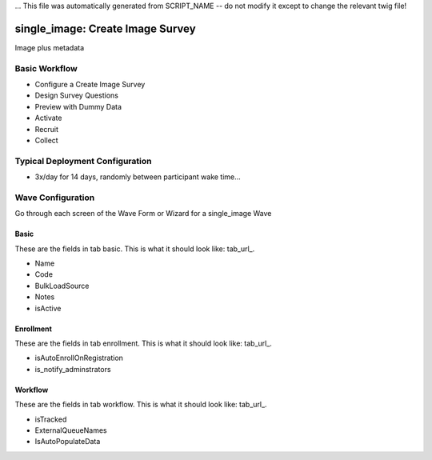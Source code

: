 ... This file was automatically generated from SCRIPT_NAME -- do not modify it except to change the relevant twig file!

..  _single_image_type:

single_image: Create Image Survey
=======================================
Image plus metadata

Basic Workflow
-------------------------
* Configure a Create Image Survey
* Design Survey Questions
* Preview with Dummy Data
* Activate
* Recruit
* Collect

Typical Deployment Configuration
--------------------------------

* 3x/day for 14 days, randomly between participant wake time...

Wave Configuration
------------------------

Go through each screen of the Wave Form or Wizard for a single_image Wave

Basic
^^^^^^^^^^^^^^^^^^^^^^^^^^^^^^^^^^^^^^^^^^^^^^^^^^^^^^^^^^

.. _tab_url: basic http://survos.l.stagingsurvos.com/wave_repo/new?surveyType=single_image#basic

These are the fields in tab basic.   This is what it should look like: tab_url_.


.. image:: http://dummyimage.com/600x400/000/fff&text=single_image+Wave+Tab+basic
    :height: 400
    :width: 600
    :scale: 50
    :alt: Rendered Form single_image Wave Tab basic

* Name
* Code
* BulkLoadSource
* Notes
* isActive

Enrollment
^^^^^^^^^^^^^^^^^^^^^^^^^^^^^^^^^^^^^^^^^^^^^^^^^^^^^^^^^^

.. _tab_url: enrollment http://survos.l.stagingsurvos.com/wave_repo/new?surveyType=single_image#enrollment

These are the fields in tab enrollment.   This is what it should look like: tab_url_.


.. image:: http://dummyimage.com/600x400/000/fff&text=single_image+Wave+Tab+enrollment
    :height: 400
    :width: 600
    :scale: 50
    :alt: Rendered Form single_image Wave Tab enrollment

* isAutoEnrollOnRegistration
* is_notify_adminstrators

Workflow
^^^^^^^^^^^^^^^^^^^^^^^^^^^^^^^^^^^^^^^^^^^^^^^^^^^^^^^^^^

.. _tab_url: workflow http://survos.l.stagingsurvos.com/wave_repo/new?surveyType=single_image#workflow

These are the fields in tab workflow.   This is what it should look like: tab_url_.


.. image:: http://dummyimage.com/600x400/000/fff&text=single_image+Wave+Tab+workflow
    :height: 400
    :width: 600
    :scale: 50
    :alt: Rendered Form single_image Wave Tab workflow

* isTracked
* ExternalQueueNames
* IsAutoPopulateData

